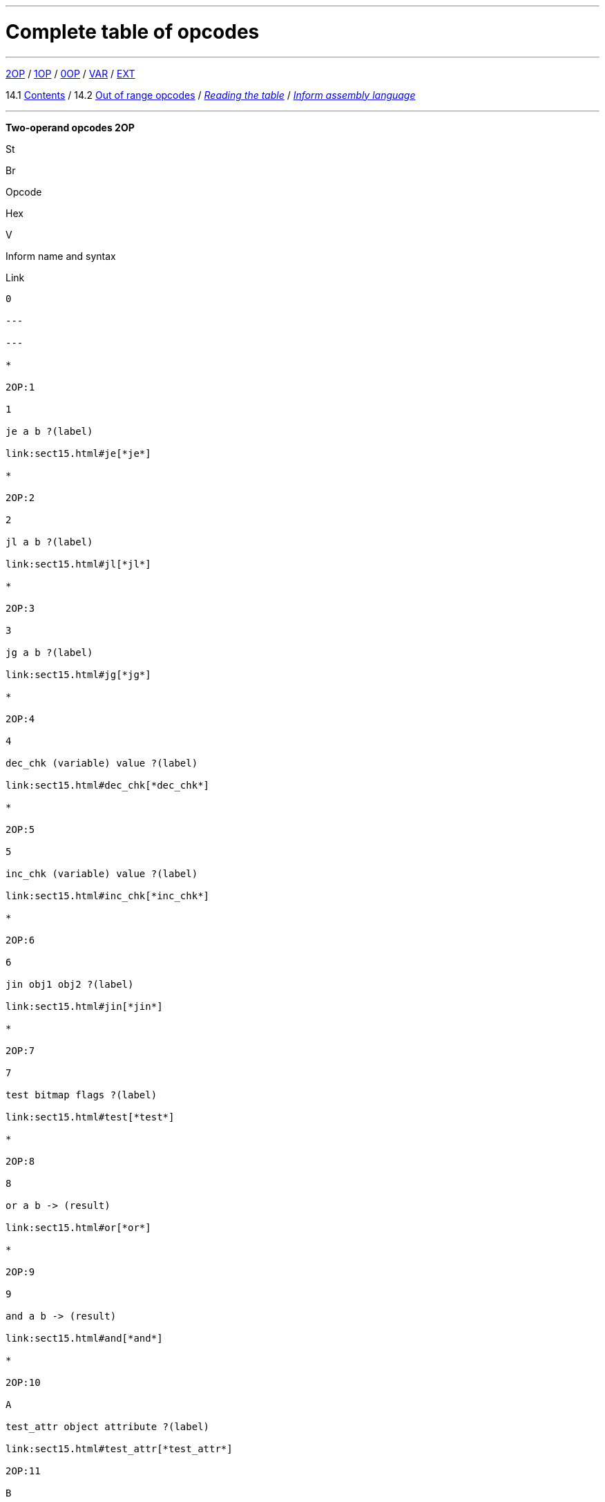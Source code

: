 '''''


= Complete table of opcodes

'''''

link:#2OP[2OP] / link:#1OP[1OP] / link:#0OP[0OP] / link:#VAR[VAR] / link:#EXT[EXT]

14.1 link:#one[Contents] / 14.2 link:#two[Out of range opcodes] / link:#reading[_Reading the table_] / link:#inform[_Inform assembly language_]

'''''

*Two-operand opcodes 2OP*

St

Br

Opcode

Hex

V

Inform name and syntax

Link

------

0

---

---

*

2OP:1

1

je a b ?(label)

link:sect15.html#je[*je*]

*

2OP:2

2

jl a b ?(label)

link:sect15.html#jl[*jl*]

*

2OP:3

3

jg a b ?(label)

link:sect15.html#jg[*jg*]

*

2OP:4

4

dec_chk (variable) value ?(label)

link:sect15.html#dec_chk[*dec_chk*]

*

2OP:5

5

inc_chk (variable) value ?(label)

link:sect15.html#inc_chk[*inc_chk*]

*

2OP:6

6

jin obj1 obj2 ?(label)

link:sect15.html#jin[*jin*]

*

2OP:7

7

test bitmap flags ?(label)

link:sect15.html#test[*test*]

*

2OP:8

8

or a b -> (result)

link:sect15.html#or[*or*]

*

2OP:9

9

and a b -> (result)

link:sect15.html#and[*and*]

*

2OP:10

A

test_attr object attribute ?(label)

link:sect15.html#test_attr[*test_attr*]

2OP:11

B

set_attr object attribute

link:sect15.html#set_attr[*set_attr*]

2OP:12

C

clear_attr object attribute

link:sect15.html#clear_attr[*clear_attr*]

2OP:13

D

store (variable) value

link:sect15.html#store[*store*]

2OP:14

E

insert_obj object destination

link:sect15.html#insert_obj[*insert_obj*]

*

2OP:15

F

loadw array word-index -> (result)

link:sect15.html#loadw[*loadw*]

*

2OP:16

10

loadb array byte-index -> (result)

link:sect15.html#loadb[*loadb*]

*

2OP:17

11

get_prop object property -> (result)

link:sect15.html#get_prop[*get_prop*]

*

2OP:18

12

get_prop_addr object property -> (result)

link:sect15.html#get_prop_addr[*get_prop_addr*]

*

2OP:19

13

get_next_prop object property -> (result)

link:sect15.html#get_next_prop[*get_next_prop*]

*

2OP:20

14

add a b -> (result)

link:sect15.html#add[*add*]

*

2OP:21

15

sub a b -> (result)

link:sect15.html#sub[*sub*]

*

2OP:22

16

mul a b -> (result)

link:sect15.html#mul[*mul*]

*

2OP:23

17

div a b -> (result)

link:sect15.html#div[*div*]

*

2OP:24

18

mod a b -> (result)

link:sect15.html#mod[*mod*]

*

2OP:25

19

4

call_2s routine arg1 -> (result)

link:sect15.html#call_2s[*call_2s*]

2OP:26

1A

5

call_2n routine arg1

link:sect15.html#call_2n[*call_2n*]

2OP:27

1B

5

set_colour foreground background

link:sect15.html#set_colour[*set_colour*]

6

set_colour foreground background window

link:sect15.html#set_colour[*set_colour*]

2OP:28

1C

5/6

throw value stack-frame

link:sect15.html#throw[*throw*]

------

1D

---

---

------

1E

---

---

------

1F

---

---

Opcode numbers 32 to 127: other forms of 2OP with different types.

*One-operand opcodes 1OP*

St

Br

Opcode

Hex

V

Inform name and syntax

Link

*

1OP:128

0

jz a ?(label)

link:sect15.html#jz[*jz*]

*

*

1OP:129

1

get_sibling object -> (result) ?(label)

link:sect15.html#get_sibling[*get_sibling*]

*

*

1OP:130

2

get_child object -> (result) ?(label)

link:sect15.html#get_child[*get_child*]

*

1OP:131

3

get_parent object -> (result)

link:sect15.html#get_parent[*get_parent*]

*

1OP:132

4

get_prop_len property-address -> (result)

link:sect15.html#get_prop_len[*get_prop_len*]

1OP:133

5

inc (variable)

link:sect15.html#inc[*inc*]

1OP:134

6

dec (variable)

link:sect15.html#dec[*dec*]

1OP:135

7

print_addr byte-address-of-string

link:sect15.html#print_addr[*print_addr*]

*

1OP:136

8

4

call_1s routine -> (result)

link:sect15.html#call_1s[*call_1s*]

1OP:137

9

remove_obj object

link:sect15.html#remove_obj[*remove_obj*]

1OP:138

A

print_obj object

link:sect15.html#print_obj[*print_obj*]

1OP:139

B

ret value

link:sect15.html#ret[*ret*]

1OP:140

C

jump ?(label)

link:sect15.html#jump[*jump*]

1OP:141

D

print_paddr packed-address-of-string

link:sect15.html#print_paddr[*print_paddr*]

*

1OP:142

E

load (variable) -> (result)

link:sect15.html#load[*load*]

*

1OP:143

F

1/4

not value -> (result)

link:sect15.html#not[*not*]

5

call_1n routine

link:sect15.html#call_1n[*call_1n*]

Opcode numbers 144 to 175: other forms of 1OP with different types.

*Zero-operand opcodes 0OP*

St

Br

Opcode

Hex

V

Inform name and syntax

Link

0OP:176

0

rtrue

link:sect15.html#rtrue[*rtrue*]

0OP:177

1

rfalse

link:sect15.html#rfalse[*rfalse*]

0OP:178

2

print (literal-string)

link:sect15.html#print[*print*]

0OP:179

3

print_ret (literal-string)

link:sect15.html#print_ret[*print_ret*]

0OP:180

4

1/-

nop

link:sect15.html#nop[*nop*]

*

0OP:181

5

1

save ?(label)

link:sect15.html#save[*save*]

4

save -> (result)

link:sect15.html#save[*save*]

5

{empty}[illegal]

*

0OP:182

6

1

restore ?(label)

link:sect15.html#restore[*restore*]

4

restore -> (result)

link:sect15.html#restore[*restore*]

5

{empty}[illegal]

0OP:183

7

restart

link:sect15.html#restart[*restart*]

0OP:184

8

ret_popped

link:sect15.html#ret_popped[*ret_popped*]

0OP:185

9

1

pop

link:sect15.html#pop[*pop*]

*

5/6

catch -> (result)

link:sect15.html#catch[*catch*]

0OP:186

A

quit

link:sect15.html#quit[*quit*]

0OP:187

B

new_line

link:sect15.html#new_line[*new_line*]

0OP:188

C

3

show_status

link:sect15.html#show_status[*show_status*]

4

{empty}[illegal]

*

0OP:189

D

3

verify ?(label)

link:sect15.html#verify[*verify*]

0OP:190

E

5

{empty}[first byte of extended opcode]

link:sect15.html#extended[*extended*]

*

0OP:191

F

5/-

piracy ?(label)

link:sect15.html#piracy[*piracy*]

Opcode numbers 192 to 223: VAR forms of 2OP:0 to 2OP:31.

.*Variable-operand opcodes VAR*
[cols=",,,,,,",]
|===
|St |Br |Opcode |Hex |V |Inform name and syntax |Link
|* | |VAR:224 |0 |1 |call routine ...0 to 3 args... -> (result) |link:sect15.html#call[*call*]
| | | | |4 |call_vs routine ...0 to 3 args... -> (result) |link:sect15.html#call_vs[*call_vs*]
| | |VAR:225 |1 | |storew array word-index value |link:sect15.html#storew[*storew*]
| | |VAR:226 |2 | |storeb array byte-index value |link:sect15.html#storeb[*storeb*]
| | |VAR:227 |3 | |put_prop object property value |link:sect15.html#put_prop[*put_prop*]
| | |VAR:228 |4 |1 |sread text parse |link:sect15.html#sread[*sread*]
| | | | |4 |sread text parse time routine |link:sect15.html#sread[*sread*]
|* | | | |5 |aread text parse time routine -> (result) |link:sect15.html#aread[*aread*]
| | |VAR:229 |5 | |print_char output-character-code |link:sect15.html#print_char[*print_char*]
| | |VAR:230 |6 | |print_num value |link:sect15.html#print_num[*print_num*]
|* | |VAR:231 |7 | |random range -> (result) |link:sect15.html#random[*random*]
| | |VAR:232 |8 | |push value |link:sect15.html#push[*push*]
| | |VAR:233 |9 |1 |pull (variable) |link:sect15.html#pull[*pull*]
|* | | | |6 |pull stack -> (result) |link:sect15.html#pull[*pull*]
| | |VAR:234 |A |3 |split_window lines |link:sect15.html#split_window[*split_window*]
| | |VAR:235 |B |3 |set_window window |link:sect15.html#set_window[*set_window*]
|* | |VAR:236 |C |4 |call_vs2 routine ...0 to 7 args... -> (result) |link:sect15.html#call_vs2[*call_vs2*]
| | |VAR:237 |D |4 |erase_window window |link:sect15.html#erase_window[*erase_window*]
| | |VAR:238 |E |4/- |erase_line value |link:sect15.html#erase_line[*erase_line*]
| | | | |6 |erase_line pixels |link:sect15.html#erase_line[*erase_line*]
| | |VAR:239 |F |4 |set_cursor line column |link:sect15.html#set_cursor[*set_cursor*]
| | | | |6 |set_cursor line column window |link:sect15.html#set_cursor[*set_cursor*]
| | |VAR:240 |10 |4/6 |get_cursor array |link:sect15.html#get_cursor[*get_cursor*]
| | |VAR:241 |11 |4 |set_text_style style |link:sect15.html#set_text_style[*set_text_style*]
| | |VAR:242 |12 |4 |buffer_mode flag |link:sect15.html#buffer_mode[*buffer_mode*]
| | |VAR:243 |13 |3 |output_stream number |link:sect15.html#output_stream[*output_stream*]
| | | | |5 |output_stream number table |link:sect15.html#output_stream[*output_stream*]
| | | | |6 |output_stream number table width |link:sect15.html#output_stream[*output_stream*]
| | |VAR:244 |14 |3 |input_stream number |link:sect15.html#input_stream[*input_stream*]
| | |VAR:245 |15 |5/3 |sound_effect number effect volume routine |link:sect15.html#sound_effect[*sound_effect*]
|* | |VAR:246 |16 |4 |read_char 1 time routine -> (result) |link:sect15.html#read_char[*read_char*]
|* |* |VAR:247 |17 |4 |scan_table x table len form -> (result) |link:sect15.html#scan_table[*scan_table*]
|* | |VAR:248 |18 |5/6 |not value -> (result) |link:sect15.html#not[*not*]
| | |VAR:249 |19 |5 |call_vn routine ...up to 3 args... |link:sect15.html#call_vn[*call_vn*]
| | |VAR:250 |1A |5 |call_vn2 routine ...up to 7 args... |link:sect15.html#call_vn2[*call_vn2*]
| | |VAR:251 |1B |5 |tokenise text parse dictionary flag |link:sect15.html#tokenise[*tokenise*]
| | |VAR:252 |1C |5 |encode_text zscii-text length from coded-text |link:sect15.html#encode_text[*encode_text*]
| | |VAR:253 |1D |5 |copy_table first second size |link:sect15.html#copy_table[*copy_table*]
| | |VAR:254 |1E |5 |print_table zscii-text width height skip |link:sect15.html#print_table[*print_table*]
| |* |VAR:255 |1F |5 |check_arg_count argument-number |link:sect15.html#check_arg_count[*check_arg_count*]
|===

.*Extended opcodes EXT*
[cols=",,,,,,",]
|===
|St |Br |Opcode |Hex |V |Inform name and syntax |Link
|* | |EXT:0 |0 |5 |save table bytes name prompt -> (result) |link:sect15.html#save[*save*]
|* | |EXT:1 |1 |5 |restore table bytes name prompt -> (result) |link:sect15.html#restore[*restore*]
|* | |EXT:2 |2 |5 |log_shift number places -> (result) |link:sect15.html#log_shift[*log_shift*]
|* | |EXT:3 |3 |5/- |art_shift number places -> (result) |link:sect15.html#art_shift[*art_shift*]
|* | |EXT:4 |4 |5 |set_font font -> (result) |link:sect15.html#set_font[*set_font*]
|* | | | |6/- |set_font font window -> (result) |link:sect15.html#set_font[*set_font*]
| | |EXT:5 |5 |6 |draw_picture picture-number y x |link:sect15.html#draw_picture[*draw_picture*]
| |* |EXT:6 |6 |6 |picture_data picture-number array ?(label) |link:sect15.html#picture_data[*picture_data*]
| | |EXT:7 |7 |6 |erase_picture picture-number y x |link:sect15.html#erase_picture[*erase_picture*]
| | |EXT:8 |8 |6 |set_margins left right window |link:sect15.html#set_margins[*set_margins*]
|* | |EXT:9 |9 |5 |save_undo -> (result) |link:sect15.html#save_undo[*save_undo*]
|* | |EXT:10 |A |5 |restore_undo -> (result) |link:sect15.html#restore_undo[*restore_undo*]
| | |EXT:11 |B |5/* |print_unicode char-number |link:sect15.html#print_unicode[*print_unicode*]
| | |EXT:12 |C |5/* |check_unicode char-number -> (result) |link:sect15.html#check_unicode[*check_unicode*]
| | |EXT:13 |D |5/* |set_true_colour foreground background |link:sect15.html#set_true_colour[*set_true_colour*]
| | | | |6/* |set_true_colour foreground background window |link:sect15.html#set_true_colour[*set_true_colour*]
| | |------- |E |--- |--- |
| | |------- |F |--- |--- |
| | |EXT:16 |10 |6 |move_window window y x |link:sect15.html#move_window[*move_window*]
| | |EXT:17 |11 |6 |window_size window y x |link:sect15.html#window_size[*window_size*]
| | |EXT:18 |12 |6 |window_style window flags operation |link:sect15.html#window_style[*window_style*]
|* | |EXT:19 |13 |6 |get_wind_prop window property-number -> (result) |link:sect15.html#get_wind_prop[*get_wind_prop*]
| | |EXT:20 |14 |6 |scroll_window window pixels |link:sect15.html#scroll_window[*scroll_window*]
| | |EXT:21 |15 |6 |pop_stack items stack |link:sect15.html#pop_stack[*pop_stack*]
| | |EXT:22 |16 |6 |read_mouse array |link:sect15.html#read_mouse[*read_mouse*]
| | |EXT:23 |17 |6 |mouse_window window |link:sect15.html#mouse_window[*mouse_window*]
| |* |EXT:24 |18 |6 |push_stack value stack ?(label) |link:sect15.html#push_stack[*push_stack*]
| | |EXT:25 |19 |6 |put_wind_prop window property-number value |link:sect15.html#put_wind_prop[*put_wind_prop*]
| | |EXT:26 |1A |6 |print_form formatted-table |link:sect15.html#print_form[*print_form*]
| |* |EXT:27 |1B |6 |make_menu number table ?(label) |link:sect15.html#make_menu[*make_menu*]
| | |EXT:28 |1C |6 |picture_table table |link:sect15.html#picture_table[*picture_table*]
|* | |EXT:29 |1D |6/* |buffer_screen mode -> (result) |link:sect15.html#buffer_screen[*buffer_screen*]
|===

'''''

// [[one]]
[[p14.1]]
[.red]##§14.1.##
This table contains all 119 opcodes and, taken with the dictionary in *S* 15, describes exactly what each should do. In addition, it lists which opcodes are actually used in the known Infocom story files, and documents the Inform assembly language syntax.

// [[two]]
[[p14.2]]
[.red]##§14.2.##
Formally, it is illegal for a game to contain an opcode not specified for its version. An interpreter should normally halt with a suitable message.

// [[section]]
[[p14.2.1]]
[.red]##§14.2.1.##
However, extended opcodes in the range EXT:29 to EXT:255 should be simply ignored (perhaps with a warning message somewhere off-screen).

// [[section-1]]
[[p14.2.2]]
[.red]##§14.2.2.##
****[1.0][1.1]* EXT:11 and EXT:12 were opcodes added in Standard 1.0 and can be generated in code compiled by Inform 6.12 or later. EXT:13 and EXT:29 are new in Standard 1.1. EXT:14 to EXT:15, and EXT:30 to EXT:127, are reserved for future versions of this document to specify.

// [[section-2]]
[[p14.2.3]]
[.red]##§14.2.3.##
Designers who wish to create their own "new" opcodes, for one specific game only, are asked to use opcode numbers in the range EXT:128 to EXT:255. It is easy to modify Inform to name and assemble such opcodes. (Of course the game will then have to be circulated with a suitably modified interpreter to run it.)

// [[section-3]]
[[p14.2.4]]
[.red]##§14.2.4.##
Interpreter-writers should ideally make this easy by providing a routine which is called if EXT:128 to EXT:255 are found, so that the minimum possible modification to the interpreter is needed.

'''''

[[reading]]
== Reading the opcode tables

The two columns "St" and "Br" (store and branch) mark whether an instruction stores a result in a variable, and whether it must provide a label to jump to, respectively.

The "Opcode" is written *TYPE:Decimal* where the *TYPE* is the operand count (2OP, 1OP, 0OP or VAR) or else EXT for two-byte opcodes (where the first byte is (decimal) 190). The decimal number is the lowest possible decimal opcode value. The hex number is the opcode number within each *TYPE*.

The "V" column gives the Version information. If nothing is specified, the opcode is as stated from Version 1 onwards. Otherwise, it exists only from the version quoted onwards. Before this time, its use is illegal. Some opcodes change their meanings as the Version increases, and these have more than one line of specification. Others become illegal again, and these are marked *[illegal]*.

In a few cases, the Version is given as "3/4" or some such. The first number is the Version number whose specification the opcode belongs to, and the second is the earliest Version in which the opcode is known actually to be used in an Infocom-produced story file. A dash means that it seems never to have been used (in any of Versions 1 to 6). The notation "5/***" or "6/***" means that the opcode was introduced in this Standards document long after the Infocom era.

The table explicitly marks opcodes which do not exist in any version of the Z-machine as *------*: in addition, none of the extended set of codes after EXT:29 have been used.

'''''

[[inform]]
== Inform assembly language

This section documents Inform 6 assembly language, which is richer than that of Inform 5. The Inform 6 assembler can generate every legal opcode and automatically sets any consequent header bits (for instance, a usage of *set_colour* will set the "colours needed" bit).

One way to get a picture of Inform assembly language is to compile a short program with tracing switched on (using the *-a* or *-t* switches).

{empty}1. An Inform statement beginning with an *@* is sent directly to the assembler. In the syntax below, *(variable)* and *(result)* must be variables (or *sp*, a special variable name available only in assembly language, and meaning the stack pointer); *(label)* a label (not a routine name).

*(literal-string)* must be literal text in quotation marks "thus".

*routine* should be the name of a routine (this assembles to its packed address). Otherwise any Inform constant term (such as *'/'* or *'beetle'*) can be given as an operand.

{empty}2. It is optional, but sensible, to place a *->* sign before a store-variable. For example, in

....
    @mul a 56 -> sp;
....

("multiply variable *a* by 56, and put the result on the stack") the *->* can be omitted, but should be included for clarity.

{empty}3. A label to branch to should be prefaced with a question mark *?*, as in

....
    @je a b ?Equal;      ! Branch to Equal if a == b
....

(If the question mark is omitted, the branch is compiled in the short form, which will only work for very nearby labels and is very seldom useful in code written by hand.) Note that the effect of any branch instruction can be negated using a tilde *~*:

....
    @je a b ?~Different; ! Branch to Different if a ~= b
....

{empty}4. Labels are assembled using full stops:

....
    .MyLabel;
....

All branches must be to such a label within the same routine. (The Inform assembler imposes the same-routine restriction.)

{empty}5. Most operands are assembled in the obvious way: numbers and constant values (like characters) as numbers, variables as variables, *sp* as the value on top of the stack. There are two exceptions. "Call" opcodes expect as first operand the name of a routine to call:

....
    @call_1n MyRoutine;
....

but one can also give an indirect address, as a constant or variable, using square brackets:

....
    @call_1n [x];        ! Call routine whose address is in x
....

Secondly, seven Z-machine opcodes access variables but by their numbers: thus one should write, say, the constant 0 instead of the variable *sp*. This is inconvenient, so the Inform assembler accepts variable names instead. The operands affected are those marked as *(variable)* in the syntax chart; Inform translates the variable name as a "small constant" operand with that variable's number as value. The affected opcodes are:

....
    inc,  dec,  inc_chk,  dec_chk,  store,  pull,  load.
....

This is useful, but there is another possibility, of genuinely giving a variable operand. The Inform notation for this involves square brackets again:

....
    @inc frog;          ! Increment var "frog"
    @inc [frog];        ! Increment var whose number is in "frog"
....

Infocom story files often use such instructions.

{empty}6. The Inform assembler is also written with possible extensions to the Z-machine instruction set in mind. (Of course these can only work if a customised interpreter is used.) Simply give a specification in double-quotes where you would normally give the opcode name. For example,

....
    @"1OP:4S" 34 -> i;
    @get_prop_len 34 -> i;
....

are equivalent instructions, since *get_prop_len* is instruction 4 in the 1OP (one-operand) set, and is a Store opcode. The syntax is:

....
    "  0OP       :  decimal-number  flags  "        (range 0 to 15)
       1OP                                                 0    15
       2OP                                                 0    15
       VAR                                                 32   63
       VAR_LONG                                            32   63
       EXT                                                 0    255
       EXT_LONG                                            0    255
....

(*EXT_LONG* is a logical possibility but has not been used in the Z-machine so far: the assembler provides it in case it might be useful in future.) The possible flags are:

....
       S    Store opcode
       B    Branch opcode
       T    Text in-line instead of operands
            (as with "print" and "print_ret")
       I    "Indirect addressing": first operand is a (variable)
       Fnn  Set bit nn in Flags 2 (signalling to the interpreter that an
            unusual feature has been called for): the number is in decimal
....

For example,

....
    "EXT:128BSF14"
....

is an exotic new opcode, number 128 in the extended range, which is both Branch and Store, and the assembly of which causes bit 14 to be set in "Flags 2". See *S* 14.2 below for rules on how to number newly created opcodes.

'''''

== Remarks

The opcodes EXT:5 to EXT:8 were very likely in Infocom's own Version 5 specification (documentary records of which are lost): they seem to have been partially implemented in existing Infocom interpreters, but do not occur in any existing Version 5 story file. They are here left unspecified.

The notation "5/3" for *sound_effect* is because this plainly Version 5 feature was used also in one solitary Version 3 game, 'The Lurking Horror' (the sound version of which was the last Version 3 release, in September 1987).

The 2OP opcode 0 was possibly intended for setting break-points in debugging (and may be used for this again). It was not *nop*.

*read_mouse* and *make_menu* are believed to have been used only in 'Journey' (based on a check of 11 Version 6 story files).

*picture_table* is used once by 'Shogun' and several times by 'Zork Zero'.

'''''

link:index.html[Contents] / link:preface.html[Preface] / link:overview.html[Overview]

Section link:sect01.html[1] / link:sect02.html[2] / link:sect03.html[3] / link:sect04.html[4] / link:sect05.html[5] / link:sect06.html[6] / link:sect07.html[7] / link:sect08.html[8] / link:sect09.html[9] / link:sect10.html[10] / link:sect11.html[11] / link:sect12.html[12] / link:sect13.html[13] / link:sect14.html[14] / link:sect15.html[15] / link:sect16.html[16]

Appendix link:appa.html[A] / link:appb.html[B] / link:appc.html[C] / link:appd.html[D] / link:appe.html[E] / link:appf.html[F]

'''''
